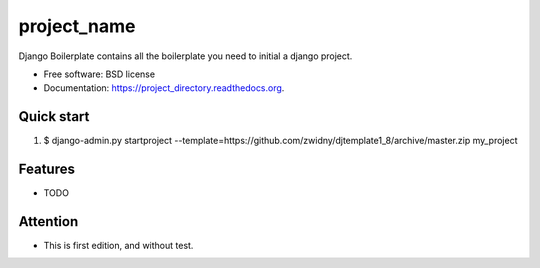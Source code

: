 ===============================
project_name
===============================

.. image:: https://img.shields.io/travis/zwidny/project_directory.svg
        :target: https://travis-ci.org/zwidny/project_directory

.. image:: https://img.shields.io/pypi/v/project_directory.svg
        :target: https://pypi.python.org/pypi/project_directory


Django Boilerplate contains all the boilerplate you need to initial a django project.

* Free software: BSD license
* Documentation: https://project_directory.readthedocs.org.

Quick start
--------

1. $ django-admin.py startproject --template=https://github.com/zwidny/djtemplate1_8/archive/master.zip my_project

Features
--------

* TODO


Attention
--------

* This is first edition, and without test. 

